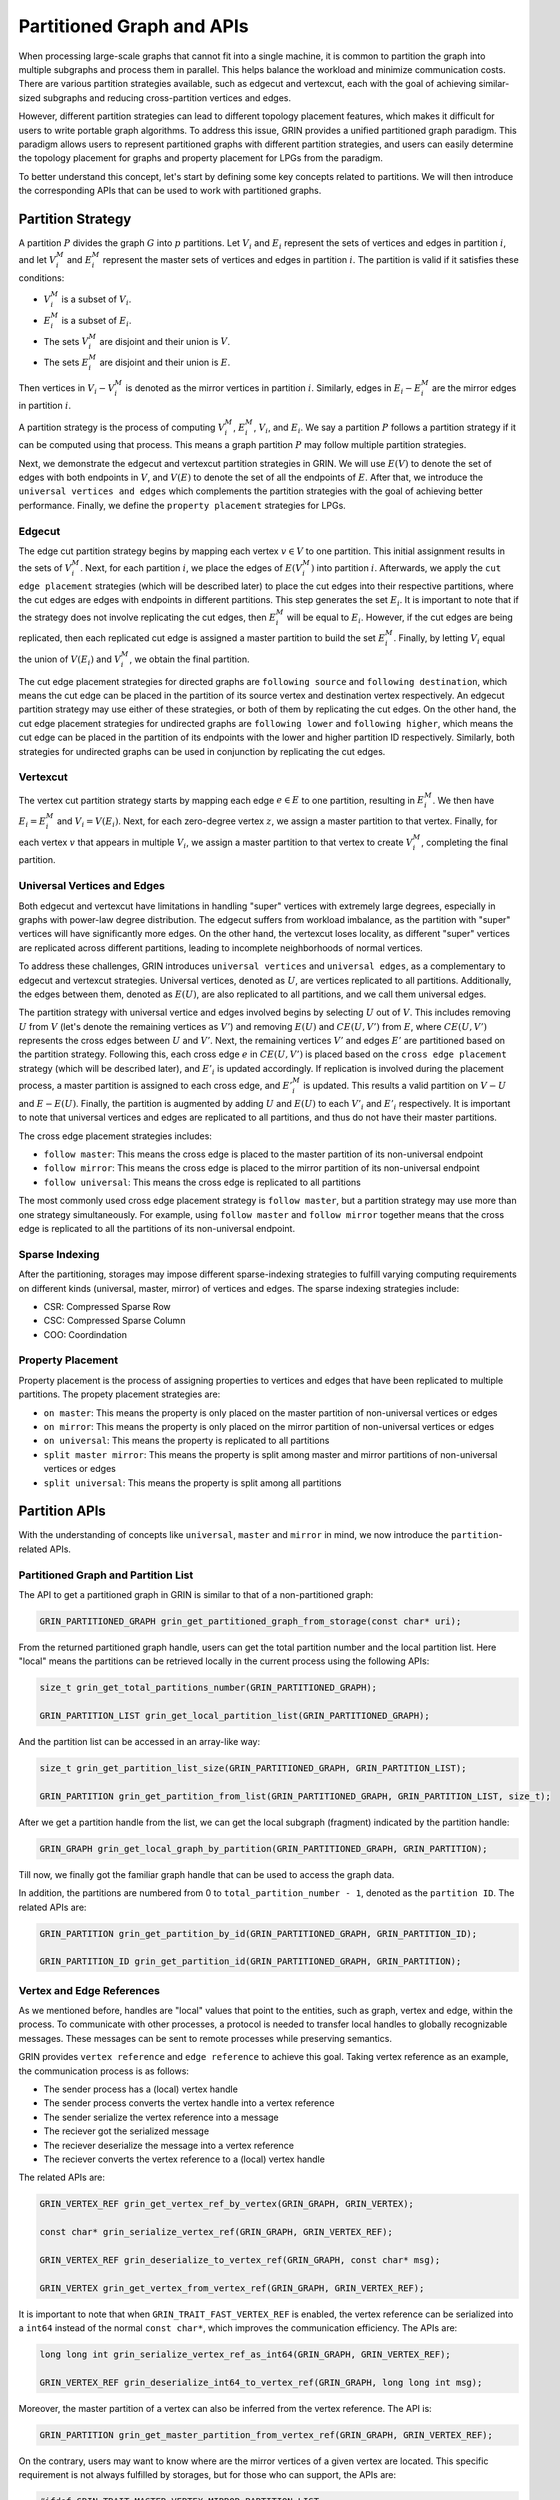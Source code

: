 Partitioned Graph and APIs
============================
When processing large-scale graphs that cannot fit into a single machine, 
it is common to partition the graph into multiple subgraphs and process them in parallel. 
This helps balance the workload and minimize communication costs. 
There are various partition strategies available, such as edgecut and vertexcut, 
each with the goal of achieving similar-sized subgraphs and reducing cross-partition vertices and edges.

However, different partition strategies can lead to different topology placement features, 
which makes it difficult for users to write portable graph algorithms. 
To address this issue, GRIN provides a unified partitioned graph paradigm. 
This paradigm allows users to represent partitioned graphs with different partition strategies,
and users can easily determine the topology placement for graphs and property placement for LPGs from the paradigm.

To better understand this concept, let's start by defining some key concepts related to partitions. 
We will then introduce the corresponding APIs that can be used to work with partitioned graphs.

Partition Strategy 
-------------------

A partition :math:`P` divides the graph :math:`G` into :math:`p` partitions. 
Let :math:`V_i` and :math:`E_i` represent the sets of vertices and edges in partition :math:`i`, 
and let :math:`V_i^M` and :math:`E_i^M` represent the master sets of vertices and edges in partition :math:`i`. 
The partition is valid if it satisfies these conditions:

- :math:`V_i^M` is a subset of :math:`V_i`.
- :math:`E_i^M` is a subset of :math:`E_i`.
- The sets :math:`V_i^M` are disjoint and their union is :math:`V`.
- The sets :math:`E_i^M` are disjoint and their union is :math:`E`.

Then vertices in :math:`V_i - V_i^M` is denoted as the mirror vertices in partition :math:`i`.
Similarly, edges in :math:`E_i - E_i^M` are the mirror edges in partition :math:`i`.

A partition strategy is the process of computing :math:`V_i^M`, :math:`E_i^M`, :math:`V_i`, and :math:`E_i`. 
We say a partition :math:`P` follows a partition strategy if it can be computed using that process. 
This means a graph partition :math:`P` may follow multiple partition strategies.

Next, we demonstrate the edgecut and vertexcut partition strategies in GRIN.
We will use :math:`E(V)` to denote the set of edges with both endpoints in :math:`V`,
and :math:`V(E)` to denote the set of all the endpoints of :math:`E`.
After that, we introduce the ``universal vertices and edges`` which complements the
partition strategies with the goal of achieving better performance.
Finally, we define the ``property placement`` strategies for LPGs.


Edgecut
^^^^^^^
The edge cut partition strategy begins by mapping each vertex :math:`v\in V` to one partition.
This initial assignment results in the sets of :math:`V_i^M`.
Next, for each partition :math:`i`, we place the edges of :math:`E(V_i^M)` into partition :math:`i`.
Afterwards, we apply the ``cut edge placement`` strategies (which will be described later) to place the cut edges 
into their respective partitions, where the cut edges are edges with endpoints in different partitions.
This step generates the set :math:`E_i`. 
It is important to note that if the strategy does not involve replicating the cut edges, 
then :math:`E_i^M` will be equal to :math:`E_i`.
However, if the cut edges are being replicated, then each replicated cut edge 
is assigned a master partition to build the set :math:`E_i^M`.
Finally, by letting :math:`V_i` equal the union of :math:`V(E_i)` and :math:`V_i^M`,
we obtain the final partition.

The cut edge placement strategies for directed graphs are ``following source`` and ``following destination``,
which means the cut edge can be placed in the partition of its source vertex and destination vertex respectively.
An edgecut partition strategy may use either of these strategies, or both of them by replicating the cut edges.
On the other hand, the cut edge placement strategies for undirected graphs are ``following lower`` and ``following higher``,
which means the cut edge can be placed in the partition of its endpoints with the lower and higher partition ID respectively.
Similarly, both strategies for undirected graphs can be used in conjunction by replicating the cut edges.

Vertexcut
^^^^^^^^^^
The vertex cut partition strategy starts by mapping each edge :math:`e\in E` 
to one partition, resulting in :math:`E_i^M`. 
We then have :math:`E_i = E_i^M` and :math:`V_i = V(E_i)`. 
Next, for each zero-degree vertex :math:`z`, we assign a master partition to that vertex.
Finally, for each vertex :math:`v` that appears in multiple :math:`V_i`, we assign a master 
partition to that vertex to create :math:`V_i^M`, completing the final partition.


Universal Vertices and Edges
^^^^^^^^^^^^^^^^^^^^^^^^^^^^^
Both edgecut and vertexcut have limitations in handling "super" vertices with extremely large degrees, 
especially in graphs with power-law degree distribution. 
The edgecut suffers from workload imbalance, as the partition with "super" vertices will have significantly more edges. 
On the other hand, the vertexcut loses locality, as different "super" vertices are replicated across different partitions, 
leading to incomplete neighborhoods of normal vertices.

To address these challenges, GRIN introduces ``universal vertices`` and ``universal edges``, 
as a complementary to edgecut and vertexcut strategies.
Universal vertices, denoted as :math:`U`, are vertices replicated to all partitions. 
Additionally, the edges between them, denoted as :math:`E(U)`, 
are also replicated to all partitions, and we call them universal edges.

The partition strategy with universal vertice and edges involved begins by selecting :math:`U` out of :math:`V`. 
This includes removing :math:`U` from :math:`V` (let's denote the remaining vertices as :math:`V'`) 
and removing :math:`E(U)` and :math:`CE(U, V')` from :math:`E`, 
where :math:`CE(U, V')` represents the cross edges between :math:`U` and :math:`V'`.
Next, the remaining vertices :math:`V'` and edges :math:`E'` are partitioned based on the partition strategy.
Following this, each cross edge :math:`e` in :math:`CE(U, V')` is placed based on the 
``cross edge placement`` strategy (which will be described later), and :math:`E'_i` is updated accordingly. 
If replication is involved during the placement process, a master partition 
is assigned to each cross edge, and :math:`{E'}_i^M` is updated. 
This results a valid partition on :math:`V - U` and :math:`E - E(U)`.
Finally, the partition is augmented by adding :math:`U` and :math:`E(U)` 
to each :math:`V'_i` and :math:`E'_i` respectively.
It is important to note that universal vertices and edges are replicated to all partitions, 
and thus do not have their master partitions.

The cross edge placement strategies includes:

- ``follow master``: This means the cross edge is placed to the master partition of its non-universal endpoint
- ``follow mirror``: This means the cross edge is placed to the mirror partition of its non-universal endpoint
- ``follow universal``: This means the cross edge is replicated to all partitions

The most commonly used cross edge placement strategy is ``follow master``,
but a partition strategy may use more than one strategy simultaneously.
For example, using ``follow master`` and ``follow mirror`` together means that 
the cross edge is replicated to all the partitions of its non-universal endpoint.

Sparse Indexing
^^^^^^^^^^^^^^^^
After the partitioning, storages may impose different sparse-indexing strategies
to fulfill varying computing requirements on different kinds (universal, master, mirror) of vertices and edges.
The sparse indexing strategies include:

- CSR: Compressed Sparse Row
- CSC: Compressed Sparse Column
- COO: Coordindation


Property Placement
^^^^^^^^^^^^^^^^^^^^
Property placement is the process of assigning properties to vertices and edges that
have been replicated to multiple partitions. The propety placement strategies are:

- ``on master``: This means the property is only placed on the master partition of non-universal vertices or edges
- ``on mirror``: This means the property is only placed on the mirror partition of non-universal vertices or edges
- ``on universal``: This means the property is replicated to all partitions
- ``split master mirror``: This means the property is split among master and mirror partitions of non-universal vertices or edges
- ``split universal``: This means the property is split among all partitions




Partition APIs
---------------

With the understanding of concepts like ``universal``, ``master`` and ``mirror`` in mind,
we now introduce the ``partition``-related APIs.

Partitioned Graph and Partition List
^^^^^^^^^^^^^^^^^^^^^^^^^^^^^^^^^^^^^^

The API to get a partitioned graph in GRIN is similar to that of a non-partitioned graph:

.. code-block:: c 

    GRIN_PARTITIONED_GRAPH grin_get_partitioned_graph_from_storage(const char* uri);

From the returned partitioned graph handle, users can get the total partition number and the local partition list. 
Here "local" means the partitions can be retrieved locally in the current process using the following APIs:

.. code-block:: c 

    size_t grin_get_total_partitions_number(GRIN_PARTITIONED_GRAPH);

    GRIN_PARTITION_LIST grin_get_local_partition_list(GRIN_PARTITIONED_GRAPH);

And the partition list can be accessed in an array-like way:

.. code-block:: c 

    size_t grin_get_partition_list_size(GRIN_PARTITIONED_GRAPH, GRIN_PARTITION_LIST);

    GRIN_PARTITION grin_get_partition_from_list(GRIN_PARTITIONED_GRAPH, GRIN_PARTITION_LIST, size_t);

After we get a partition handle from the list, we can get the local subgraph (fragment) indicated by the partition handle:

.. code-block:: c 

    GRIN_GRAPH grin_get_local_graph_by_partition(GRIN_PARTITIONED_GRAPH, GRIN_PARTITION);

Till now, we finally got the familiar graph handle that can be used to access the graph data.

In addition, the partitions are numbered from 0 to ``total_partition_number - 1``, denoted as the ``partition ID``. 
The related APIs are:

.. code-block:: c 

    GRIN_PARTITION grin_get_partition_by_id(GRIN_PARTITIONED_GRAPH, GRIN_PARTITION_ID);

    GRIN_PARTITION_ID grin_get_partition_id(GRIN_PARTITIONED_GRAPH, GRIN_PARTITION);



Vertex and Edge References
^^^^^^^^^^^^^^^^^^^^^^^^^^^
As we mentioned before, handles are "local" values that point to the entities, such as graph, vertex and edge, within the process.
To communicate with other processes, a protocol is needed to transfer local handles to globally recognizable messages. 
These messages can be sent to remote processes while preserving semantics.

GRIN provides ``vertex reference`` and ``edge reference`` to achieve this goal.
Taking vertex reference as an example, the communication process is as follows:

- The sender process has a (local) vertex handle
- The sender process converts the vertex handle into a vertex reference
- The sender serialize the vertex reference into a message
- The reciever got the serialized message
- The reciever deserialize the message into a vertex reference
- The reciever converts the vertex reference to a (local) vertex handle

The related APIs are:

.. code-block:: c 

    GRIN_VERTEX_REF grin_get_vertex_ref_by_vertex(GRIN_GRAPH, GRIN_VERTEX);

    const char* grin_serialize_vertex_ref(GRIN_GRAPH, GRIN_VERTEX_REF);

    GRIN_VERTEX_REF grin_deserialize_to_vertex_ref(GRIN_GRAPH, const char* msg);

    GRIN_VERTEX grin_get_vertex_from_vertex_ref(GRIN_GRAPH, GRIN_VERTEX_REF);


It is important to note that when ``GRIN_TRAIT_FAST_VERTEX_REF`` is enabled,
the vertex reference can be serialized into a ``int64`` instead of the normal ``const char*``,
which improves the communication efficiency. The APIs are:

.. code-block:: c 

    long long int grin_serialize_vertex_ref_as_int64(GRIN_GRAPH, GRIN_VERTEX_REF);

    GRIN_VERTEX_REF grin_deserialize_int64_to_vertex_ref(GRIN_GRAPH, long long int msg);


Moreover, the master partition of a vertex can also be inferred from the vertex reference.
The API is:

.. code-block:: c 

    GRIN_PARTITION grin_get_master_partition_from_vertex_ref(GRIN_GRAPH, GRIN_VERTEX_REF);

On the contrary, users may want to know where are the mirror vertices of a given vertex are located.
This specific requirement is not always fulfilled by storages, but for those who can support, the APIs are:

.. code-block:: c 

    #ifdef GRIN_TRAIT_MASTER_VERTEX_MIRROR_PARTITION_LIST
    GRIN_PARTITION_LIST grin_get_master_vertex_mirror_partition_list(GRIN_GRAPH, GRIN_VERTEX);
    #endif

    #ifdef GRIN_TRAIT_MIRROR_VERTEX_MIRROR_PARTITION_LIST
    GRIN_PARTITION_LIST grin_get_mirror_vertex_mirror_partition_list(GRIN_GRAPH, GRIN_VERTEX);
    #endif

The APIs for edge reference is quite similar to the above ones for vertex reference,
so we will not repeat here.

Topology
^^^^^^^^
The partitioned graph's topology APIs are closely related to the partition strategies. 
Storages may impose different placement and sparse-indexing strategies 
on different kinds of vertices and edges (universal, master, mirror), 
to fulfill varying computing requirements. 
To address this, GRIN provides APIs to select specific kinds of vertices 
or edges that meet the requirements.

We will first discuss the APIs for ``universal`` vertices and edges. 
Then, we will cover the APIs related to ``master`` and ``mirror`` vertices and edges.

For simple graphs, the universal and non-universal vertices can be selected using:

.. code-block:: c 

    GRIN_VERTEX_LIST grin_get_vertex_list_select_universal(GRIN_GRAPH);

    GRIN_VERTEX_LIST grin_get_vertex_list_select_non_universal(GRIN_GRAPH);

Similarly, universal and non-universal edges can be selected both in edge list and adjacent list:

.. code-block:: c 

    GRIN_EDGE_LIST grin_get_edge_list_select_universal(GRIN_GRAPH);

    GRIN_EDGE_LIST grin_get_edge_list_select_non_universal(GRIN_GRAPH);

    GRIN_ADJACENT_LIST grin_get_adjacent_list_select_universal_neighbor(GRIN_GRAPH, GRIN_DIRECTION, GRIN_VERTEX);

    GRIN_ADJACENT_LIST grin_get_adjacent_list_select_non_universal_neighbor(GRIN_GRAPH, GRIN_DIRECTION, GRIN_VERTEX);

On the other hand, for LPGs, universal vertices are determined by their types. 
This means that vertices of certain types are either all universal or non-universal.
Thus the APIs become:

.. code-block:: c 

    GRIN_VERTEX_TYPE_LIST grin_get_vertex_type_list_select_universal(GRIN_GRAPH);

    GRIN_VERTEX_TYPE_LIST grin_get_vertex_type_list_select_non_universal(GRIN_GRAPH);

    bool grin_is_vertex_type_unisversal(GRIN_GRAPH, GRIN_VERTEX_TYPE);

We don't have APIs for universal edges, because universal edges in LPGs are edges whose both endpoints are universal vertices.


Next, we introduce the APIs for master and mirror selection.

Similarly for simple graphs, the vertices can be selected using:

.. code-block:: c 

    GRIN_VERTEX_LIST grin_get_vertex_list_select_master(GRIN_GRAPH);

    GRIN_VERTEX_LIST grin_get_vertex_list_select_mirror(GRIN_GRAPH);

Sometime users require finer selection on vertices based on their master partitions.
GRIN offers such an API as:

.. code-block:: c 

    GRIN_VERTEX_LIST grin_get_vertex_list_select_partition(GRIN_GRAPH, GRIN_PARTITION);

Then for edge selection in edge list and adjacent list, the APIs are:

.. code-block:: c 

    GRIN_EDGE_LIST grin_get_edge_list_select_master(GRIN_GRAPH);

    GRIN_EDGE_LIST grin_get_edge_list_select_mirror(GRIN_GRAPH);

    GRIN_EDGE_LIST grin_get_edge_list_select_partition(GRIN_GRAPH, GRIN_PARTITION);

    GRIN_ADJACENT_LIST grin_get_adjacent_list_select_master_neighbor(GRIN_GRAPH, GRIN_DIRECTION, GRIN_VERTEX);

    GRIN_ADJACENT_LIST grin_get_adjacent_list_select_mirror_neighbor(GRIN_GRAPH, GRIN_DIRECTION, GRIN_VERTEX);

    GRIN_ADJACENT_LIST grin_get_adjacent_list_select_partition_neighbor(GRIN_GRAPH, GRIN_DIRECTION, GRIN_VERTEX, GRIN_PARTITION);

On the other hand, for LPGs, the selection APIs must be narrowed to specific types, due the type-centric data organization of LPGs.
The APIs become:

.. code-block:: c 

    GRIN_VERTEX_LIST grin_get_vertex_list_by_type_select_master(GRIN_GRAPH, GRIN_VERTEX_TYPE);

    GRIN_VERTEX_LIST grin_get_vertex_list_by_type_select_mirror(GRIN_GRAPH, GRIN_VERTEX_TYPE);

    GRIN_VERTEX_LIST grin_get_vertex_list_by_type_select_partition(GRIN_GRAPH, GRIN_VERTEX_TYPE, GRIN_PARTITION);

    GRIN_EDGE_LIST grin_get_edge_list_by_type_select_master(GRIN_GRAPH, GRIN_EDGE_TYPE);

    GRIN_EDGE_LIST grin_get_edge_list_by_type_select_mirror(GRIN_GRAPH, GRIN_EDGE_TYPE);

    GRIN_EDGE_LIST grin_get_edge_list_by_type_select_partition(GRIN_GRAPH, GRIN_EDGE_TYPE, GRIN_PARTITION);

    GRIN_ADJACENT_LIST grin_get_adjacent_list_by_edge_type_select_master_neighbor(GRIN_GRAPH, GRIN_DIRECTION, GRIN_VERTEX, GRIN_EDGE_TYPE);

    GRIN_ADJACENT_LIST grin_get_adjacent_list_by_edge_type_select_mirror_neighbor(GRIN_GRAPH, GRIN_DIRECTION, GRIN_VERTEX, GRIN_EDGE_TYPE);

    GRIN_ADJACENT_LIST grin_get_adjacent_list_by_edge_type_select_partition_neighbor(GRIN_GRAPH, GRIN_DIRECTION, GRIN_VERTEX, GRIN_EDGE_TYPE, GRIN_PARTITION);

